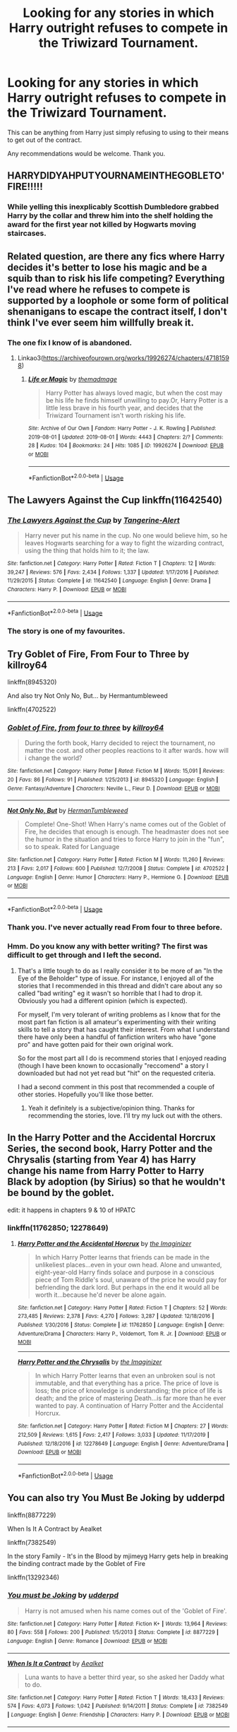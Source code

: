 #+TITLE: Looking for any stories in which Harry outright refuses to compete in the Triwizard Tournament.

* Looking for any stories in which Harry outright refuses to compete in the Triwizard Tournament.
:PROPERTIES:
:Author: TheAncientSun
:Score: 26
:DateUnix: 1588963812.0
:DateShort: 2020-May-08
:FlairText: Recommendation
:END:
This can be anything from Harry just simply refusing to using to their means to get out of the contract.

Any recommendations would be welcome. Thank you.


** HARRYDIDYAHPUTYOURNAMEINTHEGOBLETO'FIRE!!!!!
:PROPERTIES:
:Author: Apache287
:Score: 24
:DateUnix: 1588963948.0
:DateShort: 2020-May-08
:END:

*** While yelling this inexplicably Scottish Dumbledore grabbed Harry by the collar and threw him into the shelf holding the award for the first year not killed by Hogwarts moving staircases.
:PROPERTIES:
:Author: TheAncientSun
:Score: 18
:DateUnix: 1588964063.0
:DateShort: 2020-May-08
:END:


** Related question, are there any fics where Harry decides it's better to lose his magic and be a squib than to risk his life competing? Everything I've read where he refuses to compete is supported by a loophole or some form of political shenanigans to escape the contract itself, I don't think I've ever seem him willfully break it.
:PROPERTIES:
:Author: Dr_Chair
:Score: 13
:DateUnix: 1588979866.0
:DateShort: 2020-May-09
:END:

*** The one fix I know of is abandoned.
:PROPERTIES:
:Author: DeDe_at_it_again
:Score: 1
:DateUnix: 1589033187.0
:DateShort: 2020-May-09
:END:

**** Linkao3([[https://archiveofourown.org/works/19926274/chapters/47181598]])
:PROPERTIES:
:Author: DeDe_at_it_again
:Score: 1
:DateUnix: 1589033286.0
:DateShort: 2020-May-09
:END:

***** [[https://archiveofourown.org/works/19926274][*/Life or Magic/*]] by [[https://www.archiveofourown.org/users/themadmage/pseuds/themadmage][/themadmage/]]

#+begin_quote
  Harry Potter has always loved magic, but when the cost may be his life he finds himself unwilling to pay.Or, Harry Potter is a little less brave in his fourth year, and decides that the Triwizard Tournament isn't worth risking his life.
#+end_quote

^{/Site/:} ^{Archive} ^{of} ^{Our} ^{Own} ^{*|*} ^{/Fandom/:} ^{Harry} ^{Potter} ^{-} ^{J.} ^{K.} ^{Rowling} ^{*|*} ^{/Published/:} ^{2019-08-01} ^{*|*} ^{/Updated/:} ^{2019-08-01} ^{*|*} ^{/Words/:} ^{4443} ^{*|*} ^{/Chapters/:} ^{2/?} ^{*|*} ^{/Comments/:} ^{28} ^{*|*} ^{/Kudos/:} ^{104} ^{*|*} ^{/Bookmarks/:} ^{24} ^{*|*} ^{/Hits/:} ^{1085} ^{*|*} ^{/ID/:} ^{19926274} ^{*|*} ^{/Download/:} ^{[[https://archiveofourown.org/downloads/19926274/Life%20or%20Magic.epub?updated_at=1578628732][EPUB]]} ^{or} ^{[[https://archiveofourown.org/downloads/19926274/Life%20or%20Magic.mobi?updated_at=1578628732][MOBI]]}

--------------

*FanfictionBot*^{2.0.0-beta} | [[https://github.com/tusing/reddit-ffn-bot/wiki/Usage][Usage]]
:PROPERTIES:
:Author: FanfictionBot
:Score: 1
:DateUnix: 1589033304.0
:DateShort: 2020-May-09
:END:


** The Lawyers Against the Cup linkffn(11642540)
:PROPERTIES:
:Author: KevMan18
:Score: 6
:DateUnix: 1588975321.0
:DateShort: 2020-May-09
:END:

*** [[https://www.fanfiction.net/s/11642540/1/][*/The Lawyers Against the Cup/*]] by [[https://www.fanfiction.net/u/970809/Tangerine-Alert][/Tangerine-Alert/]]

#+begin_quote
  Harry never put his name in the cup. No one would believe him, so he leaves Hogwarts searching for a way to fight the wizarding contract, using the thing that holds him to it; the law.
#+end_quote

^{/Site/:} ^{fanfiction.net} ^{*|*} ^{/Category/:} ^{Harry} ^{Potter} ^{*|*} ^{/Rated/:} ^{Fiction} ^{T} ^{*|*} ^{/Chapters/:} ^{12} ^{*|*} ^{/Words/:} ^{39,247} ^{*|*} ^{/Reviews/:} ^{576} ^{*|*} ^{/Favs/:} ^{2,434} ^{*|*} ^{/Follows/:} ^{1,337} ^{*|*} ^{/Updated/:} ^{1/17/2016} ^{*|*} ^{/Published/:} ^{11/29/2015} ^{*|*} ^{/Status/:} ^{Complete} ^{*|*} ^{/id/:} ^{11642540} ^{*|*} ^{/Language/:} ^{English} ^{*|*} ^{/Genre/:} ^{Drama} ^{*|*} ^{/Characters/:} ^{Harry} ^{P.} ^{*|*} ^{/Download/:} ^{[[http://www.ff2ebook.com/old/ffn-bot/index.php?id=11642540&source=ff&filetype=epub][EPUB]]} ^{or} ^{[[http://www.ff2ebook.com/old/ffn-bot/index.php?id=11642540&source=ff&filetype=mobi][MOBI]]}

--------------

*FanfictionBot*^{2.0.0-beta} | [[https://github.com/tusing/reddit-ffn-bot/wiki/Usage][Usage]]
:PROPERTIES:
:Author: FanfictionBot
:Score: 4
:DateUnix: 1588975335.0
:DateShort: 2020-May-09
:END:


*** The story is one of my favourites.
:PROPERTIES:
:Author: 6tig9
:Score: 1
:DateUnix: 1588998017.0
:DateShort: 2020-May-09
:END:


** Try Goblet of Fire, From Four to Three by killroy64

linkffn(8945320)

And also try Not Only No, But... by Hermantumbleweed

linkffn(4702522)
:PROPERTIES:
:Author: reddog44mag
:Score: 3
:DateUnix: 1588968968.0
:DateShort: 2020-May-09
:END:

*** [[https://www.fanfiction.net/s/8945320/1/][*/Goblet of Fire, from four to three/*]] by [[https://www.fanfiction.net/u/2729446/killroy64][/killroy64/]]

#+begin_quote
  During the forth book, Harry decided to reject the tournament, no matter the cost. and other peoples reactions to it after wards. how will i change the world?
#+end_quote

^{/Site/:} ^{fanfiction.net} ^{*|*} ^{/Category/:} ^{Harry} ^{Potter} ^{*|*} ^{/Rated/:} ^{Fiction} ^{M} ^{*|*} ^{/Words/:} ^{15,091} ^{*|*} ^{/Reviews/:} ^{20} ^{*|*} ^{/Favs/:} ^{86} ^{*|*} ^{/Follows/:} ^{91} ^{*|*} ^{/Published/:} ^{1/25/2013} ^{*|*} ^{/id/:} ^{8945320} ^{*|*} ^{/Language/:} ^{English} ^{*|*} ^{/Genre/:} ^{Fantasy/Adventure} ^{*|*} ^{/Characters/:} ^{Neville} ^{L.,} ^{Fleur} ^{D.} ^{*|*} ^{/Download/:} ^{[[http://www.ff2ebook.com/old/ffn-bot/index.php?id=8945320&source=ff&filetype=epub][EPUB]]} ^{or} ^{[[http://www.ff2ebook.com/old/ffn-bot/index.php?id=8945320&source=ff&filetype=mobi][MOBI]]}

--------------

[[https://www.fanfiction.net/s/4702522/1/][*/Not Only No, But/*]] by [[https://www.fanfiction.net/u/709741/HermanTumbleweed][/HermanTumbleweed/]]

#+begin_quote
  Complete! One-Shot! When Harry's name comes out of the Goblet of Fire, he decides that enough is enough. The headmaster does not see the humor in the situation and tries to force Harry to join in the "fun", so to speak. Rated for Language
#+end_quote

^{/Site/:} ^{fanfiction.net} ^{*|*} ^{/Category/:} ^{Harry} ^{Potter} ^{*|*} ^{/Rated/:} ^{Fiction} ^{M} ^{*|*} ^{/Words/:} ^{11,260} ^{*|*} ^{/Reviews/:} ^{213} ^{*|*} ^{/Favs/:} ^{2,017} ^{*|*} ^{/Follows/:} ^{600} ^{*|*} ^{/Published/:} ^{12/7/2008} ^{*|*} ^{/Status/:} ^{Complete} ^{*|*} ^{/id/:} ^{4702522} ^{*|*} ^{/Language/:} ^{English} ^{*|*} ^{/Genre/:} ^{Humor} ^{*|*} ^{/Characters/:} ^{Harry} ^{P.,} ^{Hermione} ^{G.} ^{*|*} ^{/Download/:} ^{[[http://www.ff2ebook.com/old/ffn-bot/index.php?id=4702522&source=ff&filetype=epub][EPUB]]} ^{or} ^{[[http://www.ff2ebook.com/old/ffn-bot/index.php?id=4702522&source=ff&filetype=mobi][MOBI]]}

--------------

*FanfictionBot*^{2.0.0-beta} | [[https://github.com/tusing/reddit-ffn-bot/wiki/Usage][Usage]]
:PROPERTIES:
:Author: FanfictionBot
:Score: 2
:DateUnix: 1588968986.0
:DateShort: 2020-May-09
:END:


*** Thank you. I've never actually read From four to three before.
:PROPERTIES:
:Author: TheAncientSun
:Score: 1
:DateUnix: 1588969578.0
:DateShort: 2020-May-09
:END:


*** Hmm. Do you know any with better writing? The first was difficult to get through and I left the second.
:PROPERTIES:
:Author: DeDe_at_it_again
:Score: 1
:DateUnix: 1589034303.0
:DateShort: 2020-May-09
:END:

**** That's a little tough to do as I really consider it to be more of an "In the Eye of the Beholder" type of issue. For instance, I enjoyed all of the stories that I recommended in this thread and didn't care about any so called "bad writing" eg it wasn't so horrible that I had to drop it. Obviously you had a different opinion (which is expected).

For myself, I'm very tolerant of writing problems as I know that for the most part fan fiction is all amateur's experimenting with their writing skills to tell a story that has caught their interest. From what I understand there have only been a handful of fanfiction writers who have "gone pro" and have gotten paid for their own original work.

So for the most part all I do is recommend stories that I enjoyed reading (though I have been known to occasionally "reccomend" a story I downloaded but had not yet read but "hit" on the requested criteria.

I had a second comment in this post that recommended a couple of other stories. Hopefully you'll like those better.
:PROPERTIES:
:Author: reddog44mag
:Score: 2
:DateUnix: 1589035655.0
:DateShort: 2020-May-09
:END:

***** Yeah it definitely is a subjective/opinion thing. Thanks for recommending the stories, love. I'll try my luck out with the others.
:PROPERTIES:
:Author: DeDe_at_it_again
:Score: 1
:DateUnix: 1589041480.0
:DateShort: 2020-May-09
:END:


** In the Harry Potter and the Accidental Horcrux Series, the second book, Harry Potter and the Chrysalis (starting from Year 4) has Harry change his name from Harry Potter to Harry Black by adoption (by Sirius) so that he wouldn't be bound by the goblet.

edit: it happens in chapters 9 & 10 of HPATC
:PROPERTIES:
:Author: aMiserable_creature
:Score: 2
:DateUnix: 1588966782.0
:DateShort: 2020-May-09
:END:

*** linkffn(11762850; 12278649)
:PROPERTIES:
:Author: aMiserable_creature
:Score: 1
:DateUnix: 1588966786.0
:DateShort: 2020-May-09
:END:

**** [[https://www.fanfiction.net/s/11762850/1/][*/Harry Potter and the Accidental Horcrux/*]] by [[https://www.fanfiction.net/u/3306612/the-Imaginizer][/the Imaginizer/]]

#+begin_quote
  In which Harry Potter learns that friends can be made in the unlikeliest places...even in your own head. Alone and unwanted, eight-year-old Harry finds solace and purpose in a conscious piece of Tom Riddle's soul, unaware of the price he would pay for befriending the dark lord. But perhaps in the end it would all be worth it...because he'd never be alone again.
#+end_quote

^{/Site/:} ^{fanfiction.net} ^{*|*} ^{/Category/:} ^{Harry} ^{Potter} ^{*|*} ^{/Rated/:} ^{Fiction} ^{T} ^{*|*} ^{/Chapters/:} ^{52} ^{*|*} ^{/Words/:} ^{273,485} ^{*|*} ^{/Reviews/:} ^{2,378} ^{*|*} ^{/Favs/:} ^{4,270} ^{*|*} ^{/Follows/:} ^{3,287} ^{*|*} ^{/Updated/:} ^{12/18/2016} ^{*|*} ^{/Published/:} ^{1/30/2016} ^{*|*} ^{/Status/:} ^{Complete} ^{*|*} ^{/id/:} ^{11762850} ^{*|*} ^{/Language/:} ^{English} ^{*|*} ^{/Genre/:} ^{Adventure/Drama} ^{*|*} ^{/Characters/:} ^{Harry} ^{P.,} ^{Voldemort,} ^{Tom} ^{R.} ^{Jr.} ^{*|*} ^{/Download/:} ^{[[http://www.ff2ebook.com/old/ffn-bot/index.php?id=11762850&source=ff&filetype=epub][EPUB]]} ^{or} ^{[[http://www.ff2ebook.com/old/ffn-bot/index.php?id=11762850&source=ff&filetype=mobi][MOBI]]}

--------------

[[https://www.fanfiction.net/s/12278649/1/][*/Harry Potter and the Chrysalis/*]] by [[https://www.fanfiction.net/u/3306612/the-Imaginizer][/the Imaginizer/]]

#+begin_quote
  In which Harry Potter learns that even an unbroken soul is not immutable, and that everything has a price. The price of love is loss; the price of knowledge is understanding; the price of life is death; and the price of mastering Death...is far more than he ever wanted to pay. A continuation of Harry Potter and the Accidental Horcrux.
#+end_quote

^{/Site/:} ^{fanfiction.net} ^{*|*} ^{/Category/:} ^{Harry} ^{Potter} ^{*|*} ^{/Rated/:} ^{Fiction} ^{M} ^{*|*} ^{/Chapters/:} ^{27} ^{*|*} ^{/Words/:} ^{212,509} ^{*|*} ^{/Reviews/:} ^{1,615} ^{*|*} ^{/Favs/:} ^{2,417} ^{*|*} ^{/Follows/:} ^{3,033} ^{*|*} ^{/Updated/:} ^{11/17/2019} ^{*|*} ^{/Published/:} ^{12/18/2016} ^{*|*} ^{/id/:} ^{12278649} ^{*|*} ^{/Language/:} ^{English} ^{*|*} ^{/Genre/:} ^{Adventure/Drama} ^{*|*} ^{/Download/:} ^{[[http://www.ff2ebook.com/old/ffn-bot/index.php?id=12278649&source=ff&filetype=epub][EPUB]]} ^{or} ^{[[http://www.ff2ebook.com/old/ffn-bot/index.php?id=12278649&source=ff&filetype=mobi][MOBI]]}

--------------

*FanfictionBot*^{2.0.0-beta} | [[https://github.com/tusing/reddit-ffn-bot/wiki/Usage][Usage]]
:PROPERTIES:
:Author: FanfictionBot
:Score: 1
:DateUnix: 1588966821.0
:DateShort: 2020-May-09
:END:


** You can also try You Must Be Joking by udderpd

linkffn(8877229)

When Is It A Contract by Aealket

linkffn(7382549)

In the story Family - It's in the Blood by mjimeyg Harry gets help in breaking the binding contract made by the Goblet of Fire

linkffn(13292346)
:PROPERTIES:
:Author: reddog44mag
:Score: 2
:DateUnix: 1588969671.0
:DateShort: 2020-May-09
:END:

*** [[https://www.fanfiction.net/s/8877229/1/][*/You must be Joking/*]] by [[https://www.fanfiction.net/u/507123/udderpd][/udderpd/]]

#+begin_quote
  Harry is not amused when his name comes out of the 'Goblet of Fire'.
#+end_quote

^{/Site/:} ^{fanfiction.net} ^{*|*} ^{/Category/:} ^{Harry} ^{Potter} ^{*|*} ^{/Rated/:} ^{Fiction} ^{K+} ^{*|*} ^{/Words/:} ^{13,964} ^{*|*} ^{/Reviews/:} ^{80} ^{*|*} ^{/Favs/:} ^{558} ^{*|*} ^{/Follows/:} ^{200} ^{*|*} ^{/Published/:} ^{1/5/2013} ^{*|*} ^{/Status/:} ^{Complete} ^{*|*} ^{/id/:} ^{8877229} ^{*|*} ^{/Language/:} ^{English} ^{*|*} ^{/Genre/:} ^{Romance} ^{*|*} ^{/Download/:} ^{[[http://www.ff2ebook.com/old/ffn-bot/index.php?id=8877229&source=ff&filetype=epub][EPUB]]} ^{or} ^{[[http://www.ff2ebook.com/old/ffn-bot/index.php?id=8877229&source=ff&filetype=mobi][MOBI]]}

--------------

[[https://www.fanfiction.net/s/7382549/1/][*/When Is It a Contract/*]] by [[https://www.fanfiction.net/u/1271272/Aealket][/Aealket/]]

#+begin_quote
  Luna wants to have a better third year, so she asked her Daddy what to do.
#+end_quote

^{/Site/:} ^{fanfiction.net} ^{*|*} ^{/Category/:} ^{Harry} ^{Potter} ^{*|*} ^{/Rated/:} ^{Fiction} ^{T} ^{*|*} ^{/Words/:} ^{18,433} ^{*|*} ^{/Reviews/:} ^{574} ^{*|*} ^{/Favs/:} ^{4,073} ^{*|*} ^{/Follows/:} ^{1,042} ^{*|*} ^{/Published/:} ^{9/14/2011} ^{*|*} ^{/Status/:} ^{Complete} ^{*|*} ^{/id/:} ^{7382549} ^{*|*} ^{/Language/:} ^{English} ^{*|*} ^{/Genre/:} ^{Friendship} ^{*|*} ^{/Characters/:} ^{Harry} ^{P.} ^{*|*} ^{/Download/:} ^{[[http://www.ff2ebook.com/old/ffn-bot/index.php?id=7382549&source=ff&filetype=epub][EPUB]]} ^{or} ^{[[http://www.ff2ebook.com/old/ffn-bot/index.php?id=7382549&source=ff&filetype=mobi][MOBI]]}

--------------

[[https://www.fanfiction.net/s/13292346/1/][*/Family - It's in the Blood/*]] by [[https://www.fanfiction.net/u/1282867/mjimeyg][/mjimeyg/]]

#+begin_quote
  Somebody decides to teach Harry about the importance of blood.
#+end_quote

^{/Site/:} ^{fanfiction.net} ^{*|*} ^{/Category/:} ^{Harry} ^{Potter} ^{*|*} ^{/Rated/:} ^{Fiction} ^{T} ^{*|*} ^{/Words/:} ^{20,992} ^{*|*} ^{/Reviews/:} ^{174} ^{*|*} ^{/Favs/:} ^{1,429} ^{*|*} ^{/Follows/:} ^{599} ^{*|*} ^{/Published/:} ^{5/21/2019} ^{*|*} ^{/Status/:} ^{Complete} ^{*|*} ^{/id/:} ^{13292346} ^{*|*} ^{/Language/:} ^{English} ^{*|*} ^{/Genre/:} ^{Humor} ^{*|*} ^{/Characters/:} ^{<Harry} ^{P.,} ^{Astoria} ^{G.>} ^{*|*} ^{/Download/:} ^{[[http://www.ff2ebook.com/old/ffn-bot/index.php?id=13292346&source=ff&filetype=epub][EPUB]]} ^{or} ^{[[http://www.ff2ebook.com/old/ffn-bot/index.php?id=13292346&source=ff&filetype=mobi][MOBI]]}

--------------

*FanfictionBot*^{2.0.0-beta} | [[https://github.com/tusing/reddit-ffn-bot/wiki/Usage][Usage]]
:PROPERTIES:
:Author: FanfictionBot
:Score: 1
:DateUnix: 1588969695.0
:DateShort: 2020-May-09
:END:


*** Cheers mate.
:PROPERTIES:
:Author: TheAncientSun
:Score: 1
:DateUnix: 1588970051.0
:DateShort: 2020-May-09
:END:


** You may also enjoy linkffn(5483280), Harry Potter and the Champion's Champion, where Harry nominates another champion, by using an obscure clause in the contract. The story is by Driftwood1965, and is quite good.
:PROPERTIES:
:Author: iamanautomator
:Score: 2
:DateUnix: 1588986968.0
:DateShort: 2020-May-09
:END:

*** [[https://www.fanfiction.net/s/5483280/1/][*/Harry Potter and the Champion's Champion/*]] by [[https://www.fanfiction.net/u/2036266/DriftWood1965][/DriftWood1965/]]

#+begin_quote
  Harry allows Ron to compete for him in the tournament. How does he fare? This is a Harry/Hermione story with SERIOUSLY Idiot!Ron Bashing. If that isn't what you like, please read something else. Complete but I do expect to add an alternate ending or two.
#+end_quote

^{/Site/:} ^{fanfiction.net} ^{*|*} ^{/Category/:} ^{Harry} ^{Potter} ^{*|*} ^{/Rated/:} ^{Fiction} ^{T} ^{*|*} ^{/Chapters/:} ^{16} ^{*|*} ^{/Words/:} ^{108,953} ^{*|*} ^{/Reviews/:} ^{4,329} ^{*|*} ^{/Favs/:} ^{11,226} ^{*|*} ^{/Follows/:} ^{4,484} ^{*|*} ^{/Updated/:} ^{11/26/2010} ^{*|*} ^{/Published/:} ^{11/1/2009} ^{*|*} ^{/Status/:} ^{Complete} ^{*|*} ^{/id/:} ^{5483280} ^{*|*} ^{/Language/:} ^{English} ^{*|*} ^{/Genre/:} ^{Romance/Humor} ^{*|*} ^{/Characters/:} ^{Harry} ^{P.,} ^{Hermione} ^{G.} ^{*|*} ^{/Download/:} ^{[[http://www.ff2ebook.com/old/ffn-bot/index.php?id=5483280&source=ff&filetype=epub][EPUB]]} ^{or} ^{[[http://www.ff2ebook.com/old/ffn-bot/index.php?id=5483280&source=ff&filetype=mobi][MOBI]]}

--------------

*FanfictionBot*^{2.0.0-beta} | [[https://github.com/tusing/reddit-ffn-bot/wiki/Usage][Usage]]
:PROPERTIES:
:Author: FanfictionBot
:Score: 1
:DateUnix: 1588986978.0
:DateShort: 2020-May-09
:END:


** Walk Away by Hippothestrowl linkffn(13114303)
:PROPERTIES:
:Author: JennaSayquah
:Score: 2
:DateUnix: 1589041702.0
:DateShort: 2020-May-09
:END:

*** [[https://www.fanfiction.net/s/13114303/1/][*/Walk Away/*]] by [[https://www.fanfiction.net/u/3099396/Hippothestrowl][/Hippothestrowl/]]

#+begin_quote
  What if Harry just walks away from Hogwarts and the magical contract that binds him to the Tri-Wizard Tournament? A single tiny change to canon and we have a short, coming of age drama that eventually turns into a short love story. Harmony was meant to be. Brief Dumbledore & Hogwarts students bash and humiliation.
#+end_quote

^{/Site/:} ^{fanfiction.net} ^{*|*} ^{/Category/:} ^{Harry} ^{Potter} ^{*|*} ^{/Rated/:} ^{Fiction} ^{T} ^{*|*} ^{/Chapters/:} ^{3} ^{*|*} ^{/Words/:} ^{13,520} ^{*|*} ^{/Reviews/:} ^{114} ^{*|*} ^{/Favs/:} ^{624} ^{*|*} ^{/Follows/:} ^{457} ^{*|*} ^{/Updated/:} ^{11/19/2018} ^{*|*} ^{/Published/:} ^{11/6/2018} ^{*|*} ^{/Status/:} ^{Complete} ^{*|*} ^{/id/:} ^{13114303} ^{*|*} ^{/Language/:} ^{English} ^{*|*} ^{/Genre/:} ^{Drama/Romance} ^{*|*} ^{/Characters/:} ^{<Harry} ^{P.,} ^{Hermione} ^{G.>} ^{*|*} ^{/Download/:} ^{[[http://www.ff2ebook.com/old/ffn-bot/index.php?id=13114303&source=ff&filetype=epub][EPUB]]} ^{or} ^{[[http://www.ff2ebook.com/old/ffn-bot/index.php?id=13114303&source=ff&filetype=mobi][MOBI]]}

--------------

*FanfictionBot*^{2.0.0-beta} | [[https://github.com/tusing/reddit-ffn-bot/wiki/Usage][Usage]]
:PROPERTIES:
:Author: FanfictionBot
:Score: 1
:DateUnix: 1589041717.0
:DateShort: 2020-May-09
:END:


*** Thank you. I like this one, Its one I've read before but forgot the name and could not find again.
:PROPERTIES:
:Author: TheAncientSun
:Score: 1
:DateUnix: 1589041900.0
:DateShort: 2020-May-09
:END:


** linkffn(Extradition Escape) was a great fic I just recently read. It's quite a different fic, that's all I'll say.
:PROPERTIES:
:Author: A2i9
:Score: 1
:DateUnix: 1588978947.0
:DateShort: 2020-May-09
:END:

*** [[https://www.fanfiction.net/s/13277595/1/][*/Extradition Escape/*]] by [[https://www.fanfiction.net/u/970809/Tangerine-Alert][/Tangerine-Alert/]]

#+begin_quote
  Harry sees only one option when his name comes out of the cup - to escape where the contract can't follow; across borders where the Ministry's laws can't follow him. Where he goes changes him, and those who remained change too. Desperate measures implemented change how paths are walked for not just Harry but others too.
#+end_quote

^{/Site/:} ^{fanfiction.net} ^{*|*} ^{/Category/:} ^{Harry} ^{Potter} ^{*|*} ^{/Rated/:} ^{Fiction} ^{T} ^{*|*} ^{/Chapters/:} ^{12} ^{*|*} ^{/Words/:} ^{68,877} ^{*|*} ^{/Reviews/:} ^{212} ^{*|*} ^{/Favs/:} ^{720} ^{*|*} ^{/Follows/:} ^{566} ^{*|*} ^{/Updated/:} ^{5/28/2019} ^{*|*} ^{/Published/:} ^{5/4/2019} ^{*|*} ^{/Status/:} ^{Complete} ^{*|*} ^{/id/:} ^{13277595} ^{*|*} ^{/Language/:} ^{English} ^{*|*} ^{/Genre/:} ^{Drama/Adventure} ^{*|*} ^{/Download/:} ^{[[http://www.ff2ebook.com/old/ffn-bot/index.php?id=13277595&source=ff&filetype=epub][EPUB]]} ^{or} ^{[[http://www.ff2ebook.com/old/ffn-bot/index.php?id=13277595&source=ff&filetype=mobi][MOBI]]}

--------------

*FanfictionBot*^{2.0.0-beta} | [[https://github.com/tusing/reddit-ffn-bot/wiki/Usage][Usage]]
:PROPERTIES:
:Author: FanfictionBot
:Score: 2
:DateUnix: 1588978968.0
:DateShort: 2020-May-09
:END:


** linkffn(can't have it both ways) i think does this?
:PROPERTIES:
:Score: 1
:DateUnix: 1588979935.0
:DateShort: 2020-May-09
:END:

*** [[https://www.fanfiction.net/s/5402315/1/][*/Can't Have It Both Ways/*]] by [[https://www.fanfiction.net/u/1451358/RobSt][/RobSt/]]

#+begin_quote
  If you are forced to participate in a competition that's reserved for adults only, doesn't that mean you should be considered an adult? Harry gets some much needed help and advice before having some fun by allowing his marauder heritage out to play. H/Hr
#+end_quote

^{/Site/:} ^{fanfiction.net} ^{*|*} ^{/Category/:} ^{Harry} ^{Potter} ^{*|*} ^{/Rated/:} ^{Fiction} ^{T} ^{*|*} ^{/Chapters/:} ^{16} ^{*|*} ^{/Words/:} ^{106,352} ^{*|*} ^{/Reviews/:} ^{3,150} ^{*|*} ^{/Favs/:} ^{11,814} ^{*|*} ^{/Follows/:} ^{4,818} ^{*|*} ^{/Updated/:} ^{2/14/2010} ^{*|*} ^{/Published/:} ^{9/26/2009} ^{*|*} ^{/Status/:} ^{Complete} ^{*|*} ^{/id/:} ^{5402315} ^{*|*} ^{/Language/:} ^{English} ^{*|*} ^{/Characters/:} ^{<Harry} ^{P.,} ^{Hermione} ^{G.>} ^{*|*} ^{/Download/:} ^{[[http://www.ff2ebook.com/old/ffn-bot/index.php?id=5402315&source=ff&filetype=epub][EPUB]]} ^{or} ^{[[http://www.ff2ebook.com/old/ffn-bot/index.php?id=5402315&source=ff&filetype=mobi][MOBI]]}

--------------

*FanfictionBot*^{2.0.0-beta} | [[https://github.com/tusing/reddit-ffn-bot/wiki/Usage][Usage]]
:PROPERTIES:
:Author: FanfictionBot
:Score: 1
:DateUnix: 1588980000.0
:DateShort: 2020-May-09
:END:


** Power of the press by bobmin has the start of the story set around this premise.
:PROPERTIES:
:Author: OffsetAngles
:Score: 1
:DateUnix: 1589036814.0
:DateShort: 2020-May-09
:END:


** Harry Potter and the Goblet of Oh-No-You-Didn't by Lord Barinthus linkffn(13122126)
:PROPERTIES:
:Author: JennaSayquah
:Score: 1
:DateUnix: 1589043769.0
:DateShort: 2020-May-09
:END:

*** [[https://www.fanfiction.net/s/13122126/1/][*/Harry Potter and the Goblet of Oh-No-You-Didn't/*]] by [[https://www.fanfiction.net/u/4377084/Lord-Barinthus][/Lord Barinthus/]]

#+begin_quote
  The champions for the Triwizard Tournament are going to be drawn on Halloween, so Harry just knows something is going to happen. Better to direct the explosion than be in its path, yes?
#+end_quote

^{/Site/:} ^{fanfiction.net} ^{*|*} ^{/Category/:} ^{Harry} ^{Potter} ^{*|*} ^{/Rated/:} ^{Fiction} ^{K} ^{*|*} ^{/Words/:} ^{3,380} ^{*|*} ^{/Reviews/:} ^{28} ^{*|*} ^{/Favs/:} ^{305} ^{*|*} ^{/Follows/:} ^{138} ^{*|*} ^{/Published/:} ^{11/15/2018} ^{*|*} ^{/Status/:} ^{Complete} ^{*|*} ^{/id/:} ^{13122126} ^{*|*} ^{/Language/:} ^{English} ^{*|*} ^{/Genre/:} ^{Drama/Humor} ^{*|*} ^{/Characters/:} ^{Harry} ^{P.,} ^{Salazar} ^{S.} ^{*|*} ^{/Download/:} ^{[[http://www.ff2ebook.com/old/ffn-bot/index.php?id=13122126&source=ff&filetype=epub][EPUB]]} ^{or} ^{[[http://www.ff2ebook.com/old/ffn-bot/index.php?id=13122126&source=ff&filetype=mobi][MOBI]]}

--------------

*FanfictionBot*^{2.0.0-beta} | [[https://github.com/tusing/reddit-ffn-bot/wiki/Usage][Usage]]
:PROPERTIES:
:Author: FanfictionBot
:Score: 1
:DateUnix: 1589043790.0
:DateShort: 2020-May-09
:END:


** linkffn(Insane Assylum Escapees) thank me later (;
:PROPERTIES:
:Author: browtfiwasboredokai
:Score: 1
:DateUnix: 1589170867.0
:DateShort: 2020-May-11
:END:

*** [[https://www.fanfiction.net/s/10928739/1/][*/Insane Asylum Escapees - Years 1-7/*]] by [[https://www.fanfiction.net/u/50089/Steve2][/Steve2/]]

#+begin_quote
  This is a series of oneshots involving Harry believing that everyone in the 'magical' world is insane. Involves a boatload of sarcasm from Harry. Mr. Black makes an appearance. Books 1-7 - Completed! Crack-fic.
#+end_quote

^{/Site/:} ^{fanfiction.net} ^{*|*} ^{/Category/:} ^{Harry} ^{Potter} ^{*|*} ^{/Rated/:} ^{Fiction} ^{T} ^{*|*} ^{/Chapters/:} ^{51} ^{*|*} ^{/Words/:} ^{61,362} ^{*|*} ^{/Reviews/:} ^{286} ^{*|*} ^{/Favs/:} ^{449} ^{*|*} ^{/Follows/:} ^{262} ^{*|*} ^{/Updated/:} ^{11/9/2015} ^{*|*} ^{/Published/:} ^{12/29/2014} ^{*|*} ^{/Status/:} ^{Complete} ^{*|*} ^{/id/:} ^{10928739} ^{*|*} ^{/Language/:} ^{English} ^{*|*} ^{/Genre/:} ^{Humor/Adventure} ^{*|*} ^{/Characters/:} ^{Harry} ^{P.} ^{*|*} ^{/Download/:} ^{[[http://www.ff2ebook.com/old/ffn-bot/index.php?id=10928739&source=ff&filetype=epub][EPUB]]} ^{or} ^{[[http://www.ff2ebook.com/old/ffn-bot/index.php?id=10928739&source=ff&filetype=mobi][MOBI]]}

--------------

*FanfictionBot*^{2.0.0-beta} | [[https://github.com/tusing/reddit-ffn-bot/wiki/Usage][Usage]]
:PROPERTIES:
:Author: FanfictionBot
:Score: 1
:DateUnix: 1589170887.0
:DateShort: 2020-May-11
:END:
